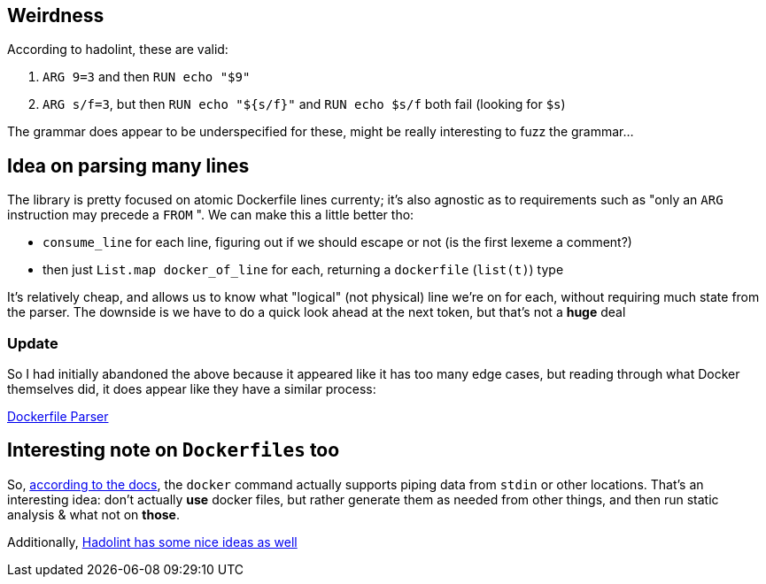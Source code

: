 == Weirdness

According to hadolint, these are valid:

. `+ARG 9=3+` and then `RUN echo "$9"`
. `ARG s/f=3`, but then `RUN echo "${s/f}"` and `RUN echo $s/f` both fail (looking for `$s`)

The grammar does appear to be underspecified for these, might be really interesting to fuzz the grammar...

== Idea on parsing many lines

The library is pretty focused on atomic Dockerfile lines currenty; it's also agnostic as to
requirements such as "only an `ARG` instruction may precede a `FROM` ". We can make this a little
better tho:

- `consume_line` for each line, figuring out if we should escape or not (is the first lexeme a comment?)
- then just `List.map docker_of_line` for each, returning a `dockerfile` (`list(t)`) type

It's relatively cheap, and allows us to know what "logical" (not physical) line we're on for each,
without requiring much state from the parser. The downside is we have to do a quick look ahead at the
next token, but that's not a *huge* deal

=== Update

So I had initially abandoned the above because it appeared like it has too many edge cases, but reading
through what Docker themselves did, it does appear like they have a similar process:

https://github.com/moby/buildkit/blob/master/frontend/dockerfile/parser/parser.go#L297[Dockerfile Parser]

== Interesting note on `Dockerfiles` too

So, https://docs.docker.com/develop/develop-images/dockerfile_best-practices/#pipe-dockerfile-through-stdin[according to the docs],
the `docker` command actually supports piping data from `stdin` or other locations. That's an interesting idea: don't actually
*use* docker files, but rather generate them as needed from other things, and then run static analysis & what not on *those*.

Additionally, https://github.com/hadolint/language-docker/blob/master/src/Language/Docker/Parser/Instruction.hs#L41[Hadolint has some nice ideas as well]
